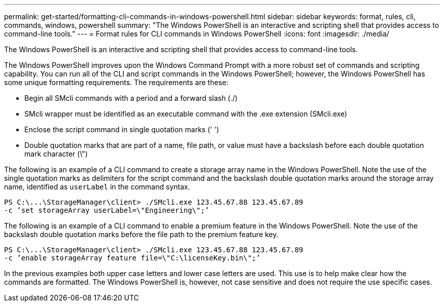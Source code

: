 ---
permalink: get-started/formatting-cli-commands-in-windows-powershell.html
sidebar: sidebar
keywords: format, rules, cli, commands, windows, powershell
summary: "The Windows PowerShell is an interactive and scripting shell that provides access to command-line tools."
---
= Format rules for CLI commands in Windows PowerShell
:icons: font
:imagesdir: ./media/

[.lead]
The Windows PowerShell is an interactive and scripting shell that provides access to command-line tools.

The Windows PowerShell improves upon the Windows Command Prompt with a more robust set of commands and scripting capability. You can run all of the CLI and script commands in the Windows PowerShell; however, the Windows PowerShell has some unique formatting requirements. The requirements are these:

* Begin all SMcli commands with a period and a forward slash (./)
* SMcli wrapper must be identified as an executable command with the .exe extension (SMcli.exe)
* Enclose the script command in single quotation marks (' ')
* Double quotation marks that are part of a name, file path, or value must have a backslash before each double quotation mark character (\")

The following is an example of a CLI command to create a storage array name in the Windows PowerShell. Note the use of the single quotation marks as delimiters for the script command and the backslash double quotation marks around the storage array name, identified as `userLabel` in the command syntax.

----
PS C:\...\StorageManager\client> ./SMcli.exe 123.45.67.88 123.45.67.89
-c ’set storageArray userLabel=\"Engineering\";’
----

The following is an example of a CLI command to enable a premium feature in the Windows PowerShell. Note the use of the backslash double quotation marks before the file path to the premium feature key.

----
PS C:\...\StorageManager\client> ./SMcli.exe 123.45.67.88 123.45.67.89
-c ’enable storageArray feature file=\"C:\licenseKey.bin\";’
----

In the previous examples both upper case letters and lower case letters are used. This use is to help make clear how the commands are formatted. The Windows PowerShell is, however, not case sensitive and does not require the use specific cases.

